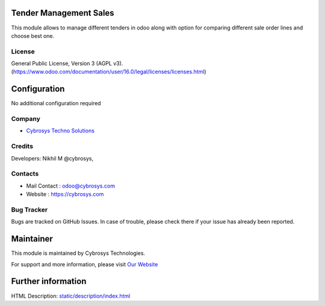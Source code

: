 .. image:: https://img.shields.io/badge/license-AGPL--3-blue.svg
    :target: https://www.gnu.org/licenses/agpl-3.0-standalone.html
    :alt: License: AGPL-3

Tender Management Sales
=======================
This module allows to manage different tenders in odoo along with option for comparing different sale order lines and
choose best one.

License
-------
General Public License, Version 3 (AGPL v3).
(https://www.odoo.com/documentation/user/16.0/legal/licenses/licenses.html)

Configuration
=============
No additional configuration required

Company
-------
* `Cybrosys Techno Solutions <https://cybrosys.com/>`__

Credits
-------
Developers: Nikhil M @cybrosys,

Contacts
--------
* Mail Contact : odoo@cybrosys.com
* Website : https://cybrosys.com

Bug Tracker
-----------
Bugs are tracked on GitHub Issues. In case of trouble, please check there if
your issue has already been reported.

Maintainer
==========
.. image:: https://cybrosys.com/images/logo.png
   :target: https://cybrosys.com

This module is maintained by Cybrosys Technologies.

For support and more information, please visit `Our Website <https://cybrosys.com/>`__

Further information
===================
HTML Description: `<static/description/index.html>`__
